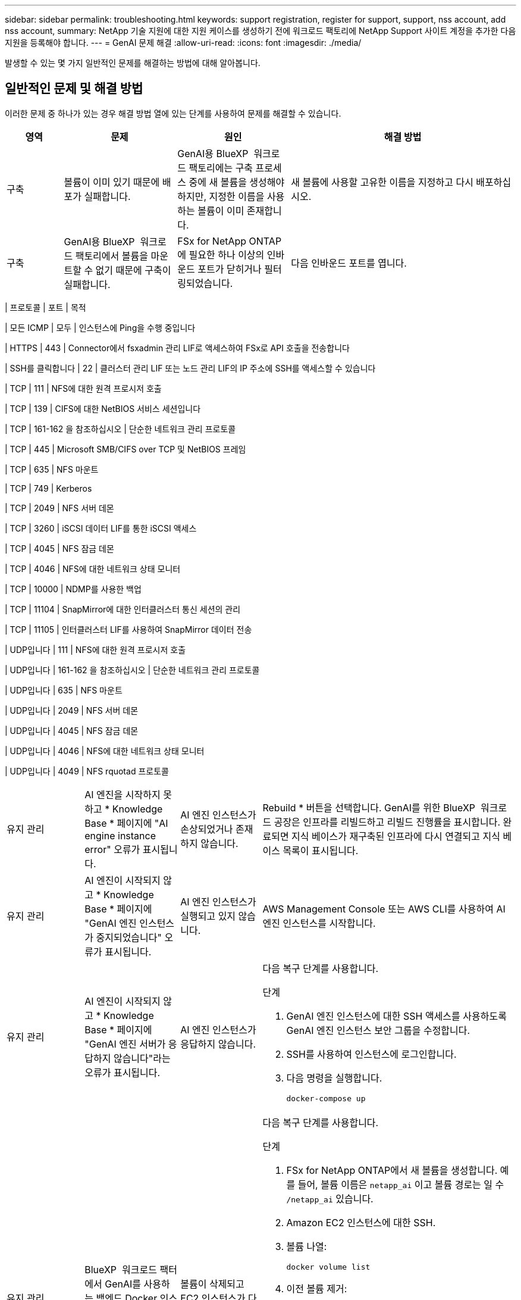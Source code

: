 ---
sidebar: sidebar 
permalink: troubleshooting.html 
keywords: support registration, register for support, support, nss account, add nss account, 
summary: NetApp 기술 지원에 대한 지원 케이스를 생성하기 전에 워크로드 팩토리에 NetApp Support 사이트 계정을 추가한 다음 지원을 등록해야 합니다. 
---
= GenAI 문제 해결
:allow-uri-read: 
:icons: font
:imagesdir: ./media/


[role="lead"]
발생할 수 있는 몇 가지 일반적인 문제를 해결하는 방법에 대해 알아봅니다.



== 일반적인 문제 및 해결 방법

이러한 문제 중 하나가 있는 경우 해결 방법 열에 있는 단계를 사용하여 문제를 해결할 수 있습니다.

[cols="1,2,2,4"]
|===
| 영역 | 문제 | 원인 | 해결 방법 


| 구축 | 볼륨이 이미 있기 때문에 배포가 실패합니다. | GenAI용 BlueXP  워크로드 팩토리에는 구축 프로세스 중에 새 볼륨을 생성해야 하지만, 지정한 이름을 사용하는 볼륨이 이미 존재합니다. | 새 볼륨에 사용할 고유한 이름을 지정하고 다시 배포하십시오. 


| 구축 | GenAI용 BlueXP  워크로드 팩토리에서 볼륨을 마운트할 수 없기 때문에 구축이 실패합니다. | FSx for NetApp ONTAP에 필요한 하나 이상의 인바운드 포트가 닫히거나 필터링되었습니다.  a| 
다음 인바운드 포트를 엽니다.

[cols="10,10,80"]
|===
| 프로토콜 | 포트 | 목적 


| 모든 ICMP | 모두 | 인스턴스에 Ping을 수행 중입니다 


| HTTPS | 443 | Connector에서 fsxadmin 관리 LIF로 액세스하여 FSx로 API 호출을 전송합니다 


| SSH를 클릭합니다 | 22 | 클러스터 관리 LIF 또는 노드 관리 LIF의 IP 주소에 SSH를 액세스할 수 있습니다 


| TCP | 111 | NFS에 대한 원격 프로시저 호출 


| TCP | 139 | CIFS에 대한 NetBIOS 서비스 세션입니다 


| TCP | 161-162 을 참조하십시오 | 단순한 네트워크 관리 프로토콜 


| TCP | 445 | Microsoft SMB/CIFS over TCP 및 NetBIOS 프레임 


| TCP | 635 | NFS 마운트 


| TCP | 749 | Kerberos 


| TCP | 2049 | NFS 서버 데몬 


| TCP | 3260 | iSCSI 데이터 LIF를 통한 iSCSI 액세스 


| TCP | 4045 | NFS 잠금 데몬 


| TCP | 4046 | NFS에 대한 네트워크 상태 모니터 


| TCP | 10000 | NDMP를 사용한 백업 


| TCP | 11104 | SnapMirror에 대한 인터클러스터 통신 세션의 관리 


| TCP | 11105 | 인터클러스터 LIF를 사용하여 SnapMirror 데이터 전송 


| UDP입니다 | 111 | NFS에 대한 원격 프로시저 호출 


| UDP입니다 | 161-162 을 참조하십시오 | 단순한 네트워크 관리 프로토콜 


| UDP입니다 | 635 | NFS 마운트 


| UDP입니다 | 2049 | NFS 서버 데몬 


| UDP입니다 | 4045 | NFS 잠금 데몬 


| UDP입니다 | 4046 | NFS에 대한 네트워크 상태 모니터 


| UDP입니다 | 4049 | NFS rquotad 프로토콜 
|===


| 유지 관리 | AI 엔진을 시작하지 못하고 * Knowledge Base * 페이지에 "AI engine instance error" 오류가 표시됩니다. | AI 엔진 인스턴스가 손상되었거나 존재하지 않습니다. | Rebuild * 버튼을 선택합니다. GenAI를 위한 BlueXP  워크로드 공장은 인프라를 리빌드하고 리빌드 진행률을 표시합니다. 완료되면 지식 베이스가 재구축된 인프라에 다시 연결되고 지식 베이스 목록이 표시됩니다. 


| 유지 관리 | AI 엔진이 시작되지 않고 * Knowledge Base * 페이지에 "GenAI 엔진 인스턴스가 중지되었습니다" 오류가 표시됩니다. | AI 엔진 인스턴스가 실행되고 있지 않습니다. | AWS Management Console 또는 AWS CLI를 사용하여 AI 엔진 인스턴스를 시작합니다. 


| 유지 관리 | AI 엔진이 시작되지 않고 * Knowledge Base * 페이지에 "GenAI 엔진 서버가 응답하지 않습니다"라는 오류가 표시됩니다. | AI 엔진 인스턴스가 응답하지 않습니다.  a| 
다음 복구 단계를 사용합니다.

.단계
. GenAI 엔진 인스턴스에 대한 SSH 액세스를 사용하도록 GenAI 엔진 인스턴스 보안 그룹을 수정합니다.
. SSH를 사용하여 인스턴스에 로그인합니다.
. 다음 명령을 실행합니다.
+
[source, console]
----
docker-compose up
----




| 유지 관리 | BlueXP  워크로드 팩터에서 GenAI를 사용하는 백엔드 Docker 인스턴스를 시작하지 못했습니다. | 볼륨이 삭제되고 EC2 인스턴스가 다시 시작되었습니다.  a| 
다음 복구 단계를 사용합니다.

.단계
. FSx for NetApp ONTAP에서 새 볼륨을 생성합니다. 예를 들어, 볼륨 이름은 `netapp_ai` 이고 볼륨 경로는 일 수 `/netapp_ai` 있습니다.
. Amazon EC2 인스턴스에 대한 SSH.
. 볼륨 나열:
+
[source, console]
----
docker volume list
----
. 이전 볼륨 제거:
+
[source, console]
----
docker volume rm ec2-user_persistent_folder
----
.  `docker-compose.yml`텍스트 편집기를 사용하여 파일을 엽니다.
.  `volumes`섹션에서 디바이스 경로를 새 볼륨 경로로 변경합니다. 예를 들면 다음과 같습니다.
+
[source, yaml]
----
volumes:
  persistent_folder:
    driver_opts:
      type: 'nfs'
      o: "addr=svm-0df66b96a890d8a72.\
      fs-0d673008aaca12bc3.\
      fsx.us-east-1.amazonaws.com,nolock,soft,rw"
      device: ':/netapp_ai' # Path to new volume
----




| 유지 관리 | BlueXP  워크로드 팩터에서 GenAI를 사용하는 백엔드 Docker 인스턴스를 시작하지 못했습니다. | 루트 볼륨이 삭제되었습니다. | 이름과 경로를 사용하여 볼륨을 생성한 다음 Amazon EC2에서 백엔드 Docker 인스턴스를 다시 시작합니다. 


| 유지 관리 | BlueXP  워크로드 팩터에서 GenAI를 사용하는 백엔드 Docker 인스턴스를 시작하지 못했습니다. | 루트 볼륨이 삭제되었습니다. | 이름과 경로를 사용하여 볼륨을 생성한 다음 Amazon EC2에서 백엔드 Docker 인스턴스를 다시 시작합니다. 
|===
